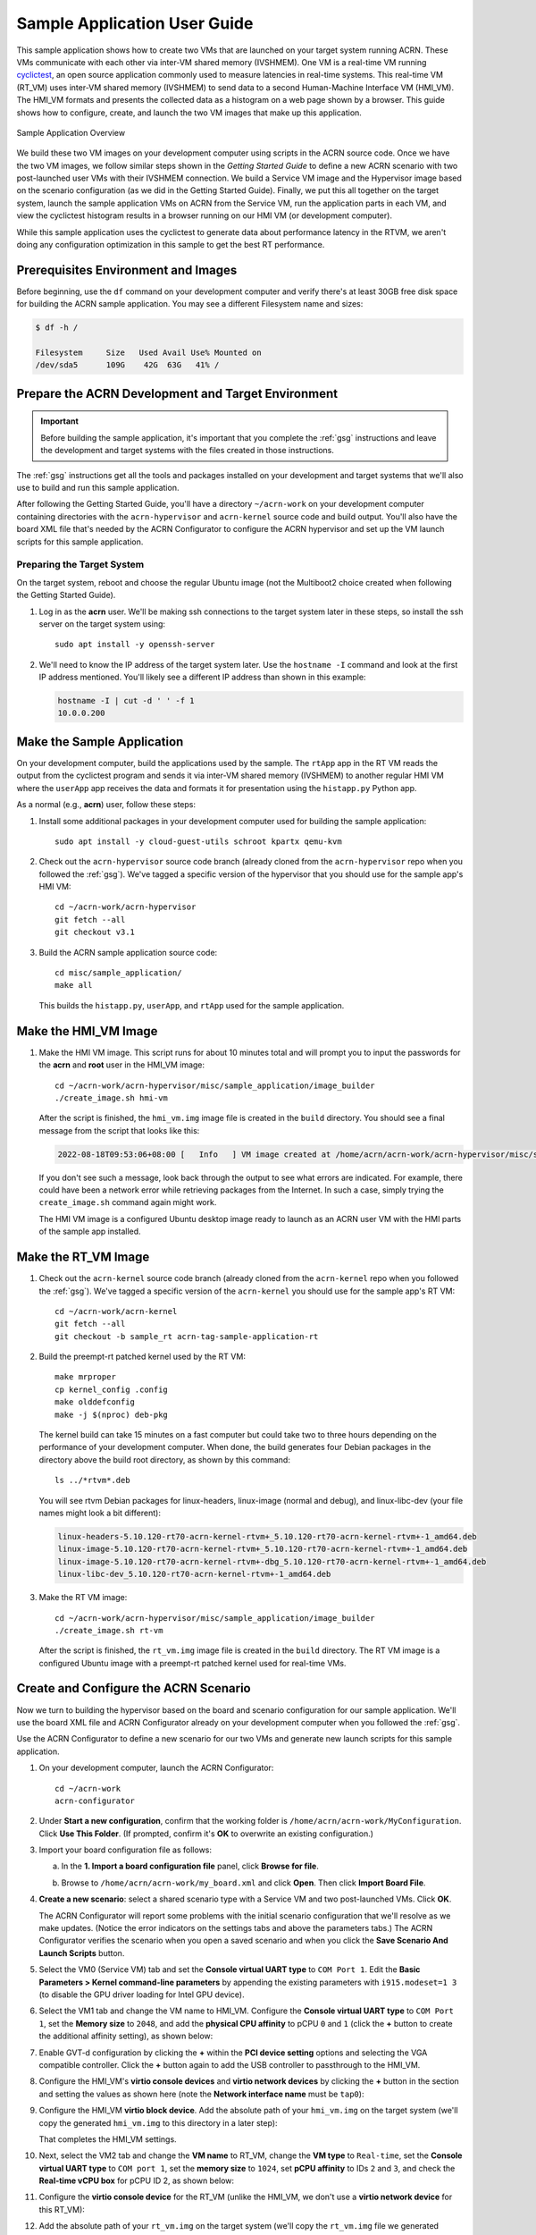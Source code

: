 .. _GSG_sample_app:

Sample Application User Guide
#############################

This sample application shows how to create two VMs that are launched on
your target system running ACRN. These VMs communicate with each other
via inter-VM shared memory (IVSHMEM). One VM is a real-time VM running
`cyclictest <https://wiki.linuxfoundation.org/realtime/documentation/howto/tools/cyclictest/start>`__,
an open source application commonly used to measure latencies in
real-time systems. This real-time VM (RT_VM) uses inter-VM shared memory
(IVSHMEM) to send data to a second Human-Machine Interface VM (HMI_VM).
The HMI_VM formats and presents the collected data as a histogram on a web
page shown by a browser. This guide shows how to configure, create, and
launch the two VM images that make up this application.

.. figure:: images/samp-image001.png
   :class: drop-shadow
   :align: center
   :width: 900px

   Sample Application Overview

We build these two VM images on your development computer using scripts
in the ACRN source code. Once we have the two VM images, we follow
similar steps shown in the *Getting Started Guide* to define a new ACRN
scenario with two post-launched user VMs with their IVSHMEM connection.
We build a Service VM image and the Hypervisor image based on the
scenario configuration (as we did in the Getting Started Guide).
Finally, we put this all together on the target system, launch the
sample application VMs on ACRN from the Service VM, run the application
parts in each VM, and view the cyclictest histogram results in a browser
running on our HMI VM (or development computer).

While this sample application uses the cyclictest to generate data about
performance latency in the RTVM, we aren't doing any configuration
optimization in this sample to get the best RT performance.

Prerequisites Environment and Images
************************************

Before beginning, use the ``df`` command on your development computer and
verify there's at least 30GB free disk space for building the ACRN
sample application. You may see a different Filesystem name and sizes:

.. code-block:: console

   $ df -h /

   Filesystem     Size   Used Avail Use% Mounted on
   /dev/sda5      109G    42G  63G   41% /


.. rst-class:: numbered-step

Prepare the ACRN Development and Target Environment
***************************************************

.. important::
   Before building the sample application, it's important that you complete
   the :ref:`gsg` instructions and leave the development and target systems with
   the files created in those instructions.

The :ref:`gsg` instructions get all the tools and packages installed on your
development and target systems that we'll also use to build and run this sample
application.

After following the Getting Started Guide, you'll have a directory
``~/acrn-work`` on your development computer containing directories with the
``acrn-hypervisor`` and ``acrn-kernel`` source code and build output. You'll
also have the board XML file that's needed by the ACRN Configurator to
configure the ACRN hypervisor and set up the VM launch scripts for this sample
application.

Preparing the Target System
===========================

On the target system, reboot and choose the regular Ubuntu image (not the
Multiboot2 choice created when following the Getting Started Guide).

1. Log in as the **acrn** user. We'll be making ssh connections to the target system
   later in these steps, so install the ssh server on the target system using::

      sudo apt install -y openssh-server

#. We'll need to know the IP address of the target system later.  Use the
   ``hostname -I`` command and look at the first IP address mentioned. You'll
   likely see a different IP address than shown in this example:

   .. code-block:: console

      hostname -I | cut -d ' ' -f 1
      10.0.0.200

.. rst-class:: numbered-step

Make the Sample Application
***************************

On your development computer, build the applications used by the sample. The
``rtApp`` app in the RT VM reads the output from the cyclictest program and
sends it via inter-VM shared memory (IVSHMEM) to another regular HMI VM where
the ``userApp`` app receives the data and formats it for presentation using the
``histapp.py`` Python app.

As a normal (e.g., **acrn**) user, follow these steps:

1. Install some additional packages in your development computer used for
   building the sample application::

     sudo apt install -y cloud-guest-utils schroot kpartx qemu-kvm

#. Check out the ``acrn-hypervisor`` source code branch (already cloned from the
   ``acrn-hypervisor`` repo when you followed the :ref:`gsg`). We've tagged a
   specific version of the hypervisor that you should use for the sample app's
   HMI VM::

     cd ~/acrn-work/acrn-hypervisor
     git fetch --all
     git checkout v3.1 

#. Build the ACRN sample application source code::

     cd misc/sample_application/
     make all

   This builds the ``histapp.py``, ``userApp``, and ``rtApp`` used for the
   sample application.

.. rst-class:: numbered-step

Make the HMI_VM Image
*********************

1. Make the HMI VM image. This script runs for about 10 minutes total and will
   prompt you to input the passwords for the **acrn** and **root** user in the
   HMI_VM image::

     cd ~/acrn-work/acrn-hypervisor/misc/sample_application/image_builder
     ./create_image.sh hmi-vm

   After the script is finished, the ``hmi_vm.img`` image file is created in the
   ``build`` directory. You should see a final message from the script that
   looks like this:

   .. code-block:: console

      2022-08-18T09:53:06+08:00 [   Info   ] VM image created at /home/acrn/acrn-work/acrn-hypervisor/misc/sample_application/image_builder/build/hmi_vm.img.

   If you don't see such a message, look back through the output to see what
   errors are indicated.  For example, there could have been a network error
   while retrieving packages from the Internet. In such a case, simply trying
   the ``create_image.sh`` command again might work.

   The HMI VM image is a configured Ubuntu desktop image
   ready to launch as an ACRN user VM with the HMI parts of the sample app
   installed.

.. rst-class:: numbered-step

Make the RT_VM Image
*********************

1. Check out the ``acrn-kernel`` source code branch (already cloned from the
   ``acrn-kernel`` repo when you followed the :ref:`gsg`). We've tagged a
   specific version of the ``acrn-kernel`` you should use for the sample app's
   RT VM::

     cd ~/acrn-work/acrn-kernel
     git fetch --all
     git checkout -b sample_rt acrn-tag-sample-application-rt

#. Build the preempt-rt patched kernel used by the RT VM::

     make mrproper
     cp kernel_config .config
     make olddefconfig
     make -j $(nproc) deb-pkg

   The kernel build can take 15 minutes on a fast computer but could
   take two to three hours depending on the performance of your development
   computer. When done, the build generates four Debian packages in the
   directory above the build root directory, as shown by this command::

     ls ../*rtvm*.deb

   You will see rtvm Debian packages for linux-headers, linux-image
   (normal and debug), and linux-libc-dev (your file names might look a
   bit different):

   .. code-block:: console

     linux-headers-5.10.120-rt70-acrn-kernel-rtvm+_5.10.120-rt70-acrn-kernel-rtvm+-1_amd64.deb
     linux-image-5.10.120-rt70-acrn-kernel-rtvm+_5.10.120-rt70-acrn-kernel-rtvm+-1_amd64.deb
     linux-image-5.10.120-rt70-acrn-kernel-rtvm+-dbg_5.10.120-rt70-acrn-kernel-rtvm+-1_amd64.deb
     linux-libc-dev_5.10.120-rt70-acrn-kernel-rtvm+-1_amd64.deb

#. Make the RT VM image::

     cd ~/acrn-work/acrn-hypervisor/misc/sample_application/image_builder
     ./create_image.sh rt-vm

   After the script is finished, the ``rt_vm.img`` image file is created in the ``build``
   directory. The RT VM image is a configured Ubuntu image with a
   preempt-rt patched kernel used for real-time VMs.


.. rst-class:: numbered-step

Create and Configure the ACRN Scenario
**************************************

Now we turn to building the hypervisor based on the board and scenario
configuration for our sample application. We'll use the board XML file
and ACRN Configurator already on your development computer when you followed
the :ref:`gsg`.

Use the ACRN Configurator to define a new scenario for our two VMs
and generate new launch scripts for this sample application.

1. On your development computer, launch the ACRN Configurator::

     cd ~/acrn-work
     acrn-configurator

#. Under **Start a new configuration**, confirm that the working folder is
   ``/home/acrn/acrn-work/MyConfiguration``. Click **Use This Folder**. (If
   prompted, confirm it's **OK** to overwrite an existing configuration.)


   .. image:: images/samp-image002.png
      :class: drop-shadow
      :align: center

#. Import your board configuration file as follows:

   a. In the **1. Import a board configuration file** panel, click **Browse
      for file**.

   #. Browse to ``/home/acrn/acrn-work/my_board.xml`` and click **Open**.
      Then click **Import Board File**.

      .. image:: images/samp-image003.png
         :class: drop-shadow
         :align: center


#. **Create a new scenario**: select a shared scenario type with a Service VM and
   two post-launched VMs. Click **OK**.

   .. image:: images/samp-image004.png
      :class: drop-shadow
      :align: center

   The ACRN Configurator will report some problems with the initial scenario
   configuration that we'll resolve as we make updates. (Notice the error
   indicators on the settings tabs and above the parameters tabs.) The
   ACRN Configurator verifies the scenario when you open a saved
   scenario and when you click the **Save Scenario And Launch Scripts**
   button.

   .. image:: images/samp-image004a.png
      :class: drop-shadow
      :align: center

#. Select the VM0 (Service VM) tab and set the **Console virtual UART type** to
   ``COM Port 1``. Edit the **Basic Parameters > Kernel
   command-line parameters** by appending the existing parameters with ``i915.modeset=1 3``
   (to disable the GPU driver loading for Intel GPU device).

   .. image:: images/samp-image005.png
      :class: drop-shadow
      :align: center

#. Select the VM1 tab and change the VM name to HMI_VM. Configure the **Console
   virtual UART type** to ``COM Port 1``, set the **Memory size** to ``2048``,
   and add the **physical CPU affinity** to pCPU ``0`` and ``1`` (click the
   **+** button to create the additional affinity setting), as shown below:

   .. image:: images/samp-image006.png
      :class: drop-shadow
      :align: center

#. Enable GVT-d configuration by clicking the **+** within the **PCI device
   setting** options and selecting the VGA compatible controller.  Click the
   **+** button again to add the USB controller to passthrough to the HMI_VM.

   .. image:: images/samp-image007.png
      :class: drop-shadow
      :align: center

#. Configure the HMI_VM's **virtio console devices** and **virtio network
   devices** by clicking the **+** button in the section and setting the values
   as shown here (note the **Network interface name** must be ``tap0``):

   .. image:: images/samp-image008.png
      :class: drop-shadow
      :align: center

#. Configure the HMI_VM **virtio block device**. Add the absolute path of your
   ``hmi_vm.img`` on the target system (we'll copy the generated ``hmi_vm.img``
   to this directory in a later step):

   .. image:: images/samp-image009.png
      :class: drop-shadow
      :align: center

   That completes the HMI_VM settings.

#. Next, select the VM2 tab and change the **VM name** to RT_VM, change the
   **VM type** to ``Real-time``, set the **Console virtual UART type** to ``COM port 1``,
   set the **memory size** to ``1024``, set **pCPU affinity** to IDs ``2`` and ``3``, and
   check the **Real-time vCPU box** for pCPU ID 2, as shown below:

   .. image:: images/samp-image010.png
      :class: drop-shadow
      :align: center

#. Configure the **virtio console device** for the RT_VM (unlike the HMI_VM, we
   don't use a **virtio network device** for this RT_VM):

   .. image:: images/samp-image011.png
      :align: center
      :class: drop-shadow

#. Add the absolute path of your ``rt_vm.img`` on the target system (we'll copy
   the ``rt_vm.img`` file we generated earlier to this directory in a later
   step):

   .. image:: images/samp-image012.png
      :class: drop-shadow
      :align: center

#. Select the Hypervisor tab: Verify that the **build type** is ``Debug``,
   define the
   **InterVM shared memory region** settings as shown below, adding the
   HMI_VM and RT_VM as the VMs doing the sharing of this region. (The
   missing **Virtual BDF** values will be supplied by the ACRN Configurator
   when you save the configuration.)

   .. image:: images/samp-image013.png
      :class: drop-shadow
      :align: center

   In the **Debug options**, set the **Serial console port** to
   ``/dev/ttyS0``, as shown below (this will resolve the message about the
   missing serial port configuration):

   .. image:: images/samp-image014.png
      :class: drop-shadow
      :align: center

#. Click the **Save Scenario and Launch Scripts** to validate and save this
   configuration and launch scripts.  You should see a dialog box saying the
   scenario is saved and validated, launch scripts are generated, and all files
   successfully saved.  Click **OK**.

   .. image:: images/samp-image015.png
      :class: drop-shadow
      :align: center
      :width: 400px


#. We're done configuring the sample application scenario. When you saved the
   scenario, the ACRN Configurator did a re-verification of all the option
   settings and found no issues, so all the error indicators are now cleared.

   Exit the ACRN Configurator by clicking the **X** in the top right corner.

   .. image:: images/samp-image015a.png
      :class: drop-shadow
      :align: center

You can see the saved scenario and launch scripts in the working
directory:

.. code-block:: console

   $ ls MyConfiguration

   launch_user_vm_id1.sh launch_user_vm_id2.sh scenario.xml myboard.board.xml

You'll see the two VM launch scripts (id1 for the HMI_VM, and id2 for
the RT_VM) and the scenario XML file for your sample application (as
well as your board XML file).

.. rst-class:: numbered-step

Build the ACRN Hypervisor and Service VM Images
***********************************************

1. On the development computer, build the ACRN hypervisor using the
   board XML and the scenario XML file we just generated::

     cd ~/acrn-work/acrn-hypervisor

     make clean
     make BOARD=~/acrn-work/MyConfiguration/my_board.board.xml SCENARIO=~/acrn-work/MyConfiguration/scenario.xml

   The build typically takes about a minute. When done, the build
   generates a Debian package in the build directory with your board and
   working folder name.

   This Debian package contains the ACRN hypervisor and tools for
   installing ACRN on the target.

#. Build the ACRN kernel for the Service VM (the sample application
   requires a newer version of the Service VM than generated in the
   Getting Started Guide, so we'll need to generate it again) using a tagged
   version of the ``acrn-kernel``::

     cd ~/acrn-work/acrn-kernel
     git fetch --all

     git checkout acrn-v3.1

     make distclean
     cp kernel_config_service_vm .config
     make olddefconfig
     make -j $(nproc) deb-pkg

   The kernel build can take 15 minutes or less on a fast computer, but
   could take one to two hours depending on the performance of your development
   computer. When done, the build generates four Debian packages in the
   directory above the build root directory:

   .. code-block:: console

      $ ls ../*acrn-service*.deb

      linux-headers-5.15.44-acrn-service-vm_5.15.44-acrn-service-vm-1_amd64.deb
      linux-image-5.15.44-acrn-service-vm_5.15.44-acrn-service-vm-1_amd64.deb
      linux-image-5.15.44-acrn-service-vm-dbg_5.15.44-acrn-service-vm-1_amd64.deb
      linux-libc-dev_5.15.44-acrn-service-vm-1_amd64.deb

.. rst-class:: numbered-step

Copy Files from the Development Computer to Your Target System
**************************************************************

1. Copy all the files generated on the development computer to the
   target system. This includes the sample application executable files,
   HMI_VM and RT_VM images, Debian packages for the Service VM and
   Hypervisor, launch scripts, and the iasl tool built following the
   Getting Started Guide. You can use ``scp`` to copy across the local network,
   or use a USB stick:

   Option 1: use ``scp`` to copy files over the local network
     Use ``scp`` to copy files from your development computer to the
     ``~/acrn-work`` directory on the target (replace the IP address used in
     this example with the target system's IP address you found earlier)::

       cd ~/acrn-work

       scp acrn-hypervisor/misc/sample_application/image_builder/build/*_vm.img \
           acrn-hypervisor/build/acrn-my_board-MyConfiguration*.deb \
           *acrn-service-vm*.deb MyConfiguration/launch_user_vm_id*.sh \
           acpica-unix-20210105/generate/unix/bin/iasl \
           acrn@10.0.0.200:~/acrn-work

     Then on the target system, run these commands::

       sudo cp ~/acrn-work/iasl /usr/sbin
       sudo ln -s /usr/sbin/iasl /usr/bin/iasl

   Option 2: use a USB stick to copy files
     Because the VM image files are large, format your USB stick with a file
     system that supports files greater than 4GB: extFAT or NTFS, but not FAT32.

     Insert a USB stick into the development computer and run these commands::

        disk="/media/$USER/"$(ls /media/$USER)

        cd ~/acrn-work
        cp acrn-hypervisor/misc/sample_application/image_builder/build/*_vm.img rt_vm.img "$disk"
        cp acrn-hypervisor/build/acrn-my_board-MyConfiguration*.deb "$disk"
        cp *acrn-service-vm*.deb "$disk"
        cp MyConfiguration/launch_user_vm_id*.sh "$disk"
        cp acpica-unix-20210105/generate/unix/bin/iasl "$disk"
        sync && sudo umount "$disk"

     Move the USB stick you just used to the target system and run
     these commands to copy the files locally::

        disk="/media/$USER/"$(ls /media/$USER)

        cp "$disk"/*_vm.img ~/acrn-work
        cp "$disk"/acrn-my_board-MyConfiguration*.deb ~/acrn-work
        cp "$disk"/*acrn-service-vm*.deb ~/acrn-work
        cp "$disk"/launch_user_vm_id*.sh ~/acrn-work
        sudo cp "$disk"/iasl /usr/sbin/
        sudo ln -s /usr/sbin/iasl /usr/bin/iasl
        sync && sudo umount "$disk"

.. rst-class:: numbered-step

Install and Run ACRN on the Target System
*****************************************

1. On your target system, install the ACRN Debian package and ACRN
   kernel Debian packages using these commands::

     cd ~/acrn-work
     sudo apt purge acrn-hypervisor
     sudo apt install ./acrn-my_board-MyConfiguration*.deb
     sudo apt install ./*acrn-service-vm*.deb

#. Enable networking services for sharing with the HMI User VM::

     sudo systemctl enable --now systemd-networkd

#. Reboot the system::

     reboot

#. Confirm that you see the GRUB menu with the "ACRN multiboot2" entry.  Select
   it and press :kbd:`Enter` to proceed to booting ACRN. (It may be
   auto-selected, in which case it will boot with this option automatically in 5
   seconds.)

   .. image:: images/samp-image016.png
      :class: drop-shadow
      :align: center

   This will boot the ACRN hypervisor and launch the Service VM.

#. Log in to the Service VM (using the target's keyboard and HDMI monitor) using
   the ``acrn`` username.

#. Find the Service VM's IP address (the first IP address shown by this command):

   .. code-block:: console

      $ hostname -I | cut -d ' ' -f 1
      10.0.0.200

#. From your development computer, ssh to your target system's Service VM
   using that IP address::

     ssh acrn@10.0.0.200

#. In that ssh session, launch the HMI_VM by using the ``launch_user_vm_id1.sh`` launch
   script::

     sudo chmod +x ~/acrn-work/launch_user_vm_id1.sh
     sudo ~/acrn-work/launch_user_vm_id1.sh

#. The launch script will start up the HMI_VM and show an Ubuntu login
   prompt in your ssh session (and a graphical login on your target's HDMI
   monitor).

   Log in to the HMI_VM as **root** user (not **acrn**) using your development
   computer's ssh session:

   .. code-block:: console
      :emphasize-lines: 1

      ubuntu login: root
      Password:
      Welcome to Ubuntu 22.04.1 LTS (GNU/Linux 5.15.0-52-generic x86_64)

      . . .

      (acrn-guest)root@ubuntu:~#

#. Find the HMI_VM's IP address:

   .. code-block:: console

      (acrn-guest)root@ubuntu:~# hostname -I | cut -d ' ' -f 1
      10.0.0.100

   If no IP address is reported, run this command to request an IP address and check again::

      dhclient

#. Run the HMI VM sample application ``userApp`` (in the background)::

     sudo /root/userApp &

   and then the ``histapp.py`` application::

     sudo python3 /root/histapp.py

   At this point, the HMI_VM is running and we've started the HMI parts of
   the sample application. Next, we will launch the RT_VM and its parts of
   the sample application.

#. On your development computer, open a new terminal window and start a
   new ssh connection to your target system's Service VM::

     ssh acrn@10.0.0.200

#. In this ssh session, launch the RT_VM by using the vm_id2 launch
   script::

     sudo chmod +x ~/acrn-work/launch_user_vm_id2.sh
     sudo ~/acrn-work/launch_user_vm_id2.sh

#. The launch script will start up the RT_VM.  Lots of system messages will go
   by and end with an Ubuntu login prompt. 

   Log in to the RT_VM as **root** user (not **acrn**) in this ssh session:

   .. code-block:: console
      :emphasize-lines: 1

      ubuntu login: root
      Password:
      Welcome to Ubuntu 22.04.1 LTS (GNU/Linux 5.10.120-rt70-acrn-kernel-rtvm X86_64)

      . . .

      (acrn-guest)root@ubuntu:~#


#. Run the cyclictest in this RT_VM (in the background)::

     cyclictest -p 80 --fifo="./data_pipe" -q &

   and then the rtApp in this RT_VM::

     sudo /root/rtApp

Now the two parts of the sample application are running:

* The RT_VM is running cyclictest, which generates latency data, and the rtApp
  sends this data via IVSHMEM to the HMI_VM.
* In the HMI_VM, the userApp receives the cyclictest data and provides it to the
  histapp.py Python application that is running a web server.

We can view this data displayed as a histogram:

Option 1: Use a browser on your development computer
  Open a web browser on your development computer to the
  HMI_VM IP address that we found in an earlier step (e.g., http://10.0.0.100).

Option 2: Use a browser on the HMI VM using the target system console
  Log in to the HMI_VM on the target system's console. (If you want to
  log in as root, click the "Not listed?" link under the username choices you
  do see and enter the root username and password.) Open the web browser to
  http://localhost.

Refresh the browser. You'll see a histogram graph showing the
percentage of latency time intervals reported by cyclictest. The histogram will
update every time you refresh the browser.  (Notice the count of samples
increases as reported on the vertical axis label.)

.. figure:: images/samp-image018.png
   :class: drop-shadow
   :align: center

   Example Histogram Output from Cyclictest as Reported by the Sample App

The horizontal axis represents the latency values in microseconds, and the
vertical axis represents the percentage of occurrences of those values.

Congratulations
***************

That completes the building and running of this sample application. You
can view the application's code in the
``~/acrn-work/acrn-hypervisor/misc/sample_application`` directory on your
development computer (cloned from the ``acrn-hypervisor`` repo).

.. note:: As mentioned at the beginning, while this sample application uses the
   cyclictest to generate data about performance latency in the RT_VM, we
   haven't done any configuration optimization in this sample to get the
   best real-time performance.
